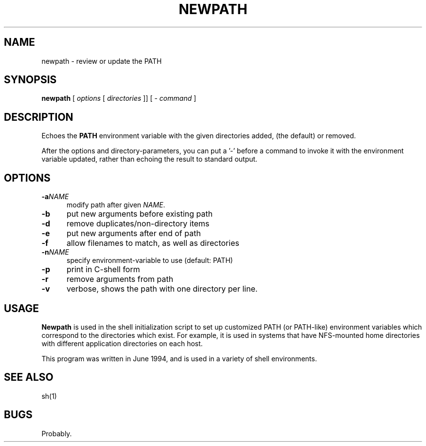 .\" $Id: newpath.1,v 1.2 2020/10/25 23:49:42 tom Exp $
.TH NEWPATH "1" "October 2020"
.hy 0
.SH NAME
newpath \- review or update the PATH
.
.SH SYNOPSIS
.B newpath
[ \fIoptions\fP [ \fIdirectories\fP ]]
[ - \fIcommand\fP ]
.
.SH DESCRIPTION
Echoes the \fBPATH\fP environment variable with the given directories added,
(the default) or removed.
.PP
After the options and directory-parameters,
you can put a '\-' before a command
to invoke it with the environment variable updated,
rather than echoing the result to standard output.
.
.SH OPTIONS
.TP 5
.BI \-a NAME
modify path after given \fINAME\fP.
.TP 5
.B \-b
put new arguments before existing path
.TP 5
.B \-d
remove duplicates/non-directory items
.TP 5
.B \-e
put new arguments after end of path
.TP 5
.B \-f
allow filenames to match, as well as directories
.TP 5
.BI \-n NAME
specify environment-variable to use (default: PATH)
.TP 5
.B \-p
print in C-shell form
.TP 5
.B \-r
remove arguments from path
.TP 5
.B \-v
verbose, shows the path with one directory per line.
.
.SH USAGE
.
\fBNewpath\fR is used in the shell initialization script to
set up customized PATH (or PATH-like) environment variables
which correspond to the directories which exist.
For example, it is used in systems that have NFS-mounted
home directories with different application directories on each host.
.PP
This program was written in June 1994, and is used in a variety
of shell environments.
.
.SH SEE ALSO
sh(1)
.
.
.SH BUGS
.
Probably.
